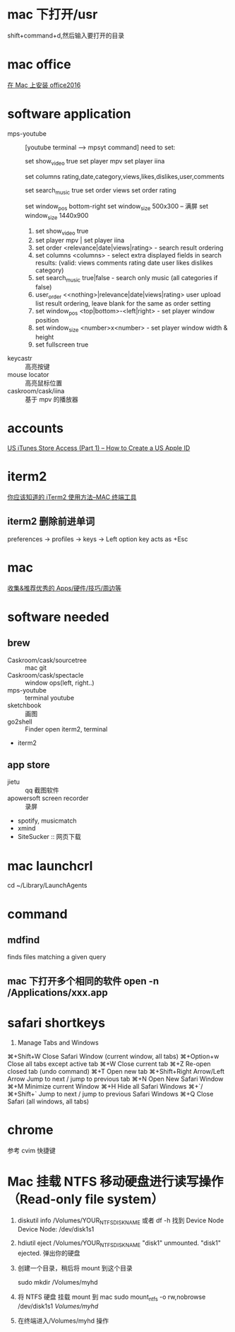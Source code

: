 * mac 下打开/usr
shift+command+d,然后输入要打开的目录
* mac office
 [[http://www.jianshu.com/p/2172835cfb17][在 Mac 上安装 office2016]] 

* software application 
  - mps-youtube :: [youtube terminal --> mpsyt command]
                   need to set:
        
       set show_video true
       set player mpv
       set player iina

       set columns rating,date,category,views,likes,dislikes,user,comments
       
       set search_music true
       set order views
       set order rating

       set window_pos bottom-right
       set window_size 500x300
       -- 满屏
        set window_size 1440x900
    1. set show_video true
    2. set player mpv  | set player iina
    3. set order <relevance|date|views|rating> - search result ordering
    4. set columns <columns> - select extra displayed fields in search results: (valid: views comments rating date user likes dislikes category)
    5. set search_music true|false - search only music (all categories if false)
    6. user_order <<nothing>|relevance|date|views|rating> user upload list result ordering, leave blank for the same as order setting
    7. set window_pos <top|bottom>-<left|right> - set player window position
    8. set window_size <number>x<number> - set player window width & height
    9. set fullscreen true
  - keycastr :: 高亮按键
  - mouse locator :: 高亮鼠标位置
  - caskroom/cask/iina :: 基于 mpv 的播放器
* accounts
  [[http://www.ipadmalaysialabs.com/how-to-create-a-us-apple-id/][US iTunes Store Access (Part 1) – How to Create a US Apple ID]]

* iterm2
  [[http://wulfric.me/2015/08/iterm2/][你应该知道的 iTerm2 使用方法--MAC 终端工具]]
** iterm2 删除前进单词
   preferences -> profiles -> keys -> Left option key acts as +Esc

* mac
[[https://github.com/hzlzh/Best-App][收集&推荐优秀的 Apps/硬件/技巧/周边等]]

* software needed
** brew
  - Caskroom/cask/sourcetree :: mac git 
  - Caskroom/cask/spectacle :: window ops(left, right..)
  - mps-youtube :: terminal youtube 
  - sketchbook :: 画图
  - go2shell :: Finder open iterm2, terminal
  - iterm2
** app store
  - jietu :: qq 截图软件
  - apowersoft screen recorder :: 录屏
  - spotify, musicmatch
  - xmind
  - SiteSucker :: 网页下载
* mac launchcrl
  cd ~/Library/LaunchAgents
* command
** mdfind
   finds files matching a given query

** mac 下打开多个相同的软件 open -n /Applications/xxx.app
* safari shortkeys
1. Manage Tabs and Windows
⌘+Shift+W	Close Safari Window (current window, all tabs)
⌘+Option+w	Close all tabs except active tab
⌘+W	Close current tab
⌘+Z	Re-open closed tab (undo command)
⌘+T	Open new tab
⌘+Shift+Right Arrow/Left Arrow	Jump to next / jump to previous tab
⌘+N	Open New Safari Window
⌘+M	Minimize current Window
⌘+H	Hide all Safari Windows
⌘+`/⌘+Shift+`	Jump to next / jump to previous Safari Windows
⌘+Q	Close Safari (all windows, all tabs)
* chrome
  参考 cvim 快捷键
* Mac 挂载 NTFS 移动硬盘进行读写操作 （Read-only file system）
  1. diskutil info /Volumes/YOUR_NTFS_DISK_NAME  或者 df -h
    找到 Device Node
    Device Node:              /dev/disk1s1
  2. hdiutil eject /Volumes/YOUR_NTFS_DISK_NAME
    "disk1" unmounted.
    "disk1" ejected.
    弹出你的硬盘
  3. 创建一个目录，稍后将 mount 到这个目录

    sudo mkdir /Volumes/myhd

  4. 将 NTFS 硬盘 挂载 mount 到 mac
      sudo mount_ntfs -o rw,nobrowse /dev/disk1s1 /Volumes/myhd/

  5. 在终端进入/Volumes/myhd 操作
